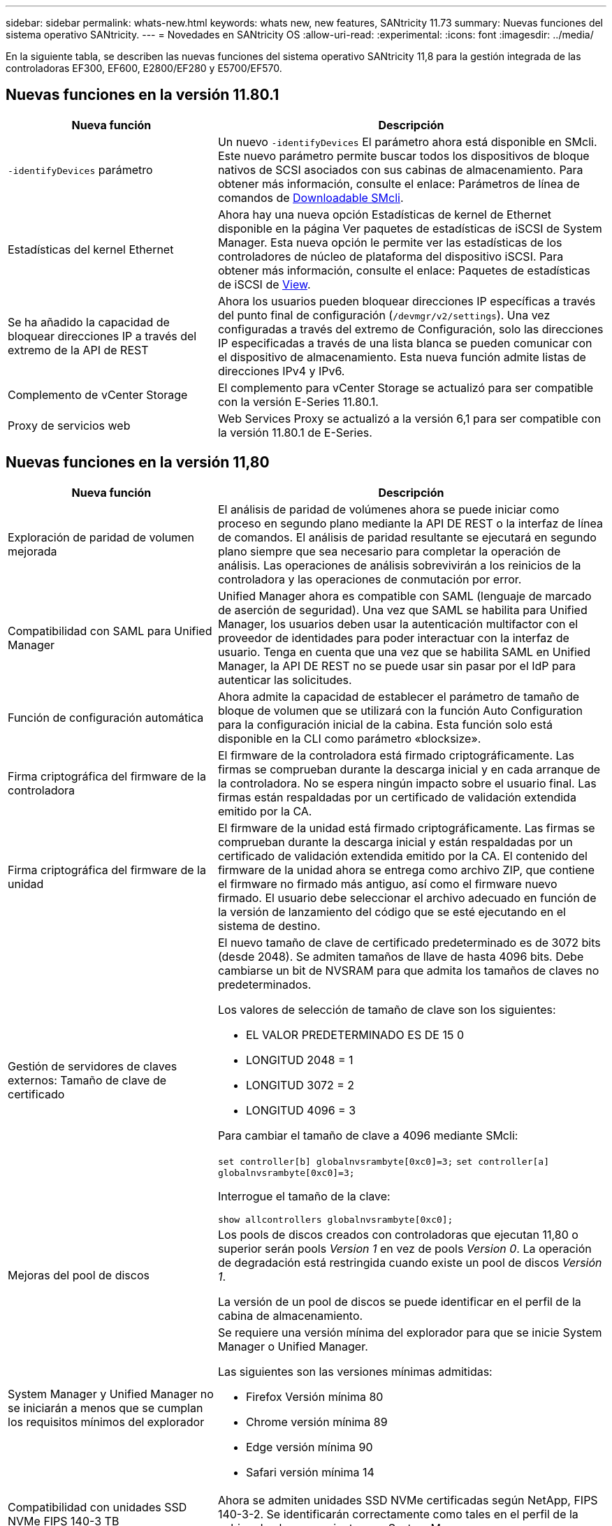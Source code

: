 ---
sidebar: sidebar 
permalink: whats-new.html 
keywords: whats new, new features, SANtricity 11.73 
summary: Nuevas funciones del sistema operativo SANtricity. 
---
= Novedades en SANtricity OS
:allow-uri-read: 
:experimental: 
:icons: font
:imagesdir: ../media/


[role="lead"]
En la siguiente tabla, se describen las nuevas funciones del sistema operativo SANtricity 11,8 para la gestión integrada de las controladoras EF300, EF600, E2800/EF280 y E5700/EF570.



== Nuevas funciones en la versión 11.80.1

[cols="35h,~"]
|===
| Nueva función | Descripción 


 a| 
`-identifyDevices` parámetro
 a| 
Un nuevo `-identifyDevices` El parámetro ahora está disponible en SMcli. Este nuevo parámetro permite buscar todos los dispositivos de bloque nativos de SCSI asociados con sus cabinas de almacenamiento. Para obtener más información, consulte el enlace: Parámetros de línea de comandos de https://docs.netapp.com/us-en/e-series-cli/get-started/downloadable-smcli-parameters.html#identify-Devices[Downloadable SMcli^].



 a| 
Estadísticas del kernel Ethernet
 a| 
Ahora hay una nueva opción Estadísticas de kernel de Ethernet disponible en la página Ver paquetes de estadísticas de iSCSI de System Manager. Esta nueva opción le permite ver las estadísticas de los controladores de núcleo de plataforma del dispositivo iSCSI. Para obtener más información, consulte el enlace: Paquetes de estadísticas de iSCSI de https://docs.netapp.com/us-en/e-series-santricity/sm-support/view-iscsi-statistics-packages-support.html[View^].



 a| 
Se ha añadido la capacidad de bloquear direcciones IP a través del extremo de la API de REST
 a| 
Ahora los usuarios pueden bloquear direcciones IP específicas a través del punto final de configuración (`/devmgr/v2/settings`). Una vez configuradas a través del extremo de Configuración, solo las direcciones IP especificadas a través de una lista blanca se pueden comunicar con el dispositivo de almacenamiento. Esta nueva función admite listas de direcciones IPv4 y IPv6.



 a| 
Complemento de vCenter Storage
 a| 
El complemento para vCenter Storage se actualizó para ser compatible con la versión E-Series 11.80.1.



 a| 
Proxy de servicios web
 a| 
Web Services Proxy se actualizó a la versión 6,1 para ser compatible con la versión 11.80.1 de E-Series.

|===


== Nuevas funciones en la versión 11,80

[cols="35h,~"]
|===
| Nueva función | Descripción 


 a| 
Exploración de paridad de volumen mejorada
 a| 
El análisis de paridad de volúmenes ahora se puede iniciar como proceso en segundo plano mediante la API DE REST o la interfaz de línea de comandos. El análisis de paridad resultante se ejecutará en segundo plano siempre que sea necesario para completar la operación de análisis. Las operaciones de análisis sobrevivirán a los reinicios de la controladora y las operaciones de conmutación por error.



 a| 
Compatibilidad con SAML para Unified Manager
 a| 
Unified Manager ahora es compatible con SAML (lenguaje de marcado de aserción de seguridad). Una vez que SAML se habilita para Unified Manager, los usuarios deben usar la autenticación multifactor con el proveedor de identidades para poder interactuar con la interfaz de usuario. Tenga en cuenta que una vez que se habilita SAML en Unified Manager, la API DE REST no se puede usar sin pasar por el IdP para autenticar las solicitudes.



 a| 
Función de configuración automática
 a| 
Ahora admite la capacidad de establecer el parámetro de tamaño de bloque de volumen que se utilizará con la función Auto Configuration para la configuración inicial de la cabina. Esta función solo está disponible en la CLI como parámetro «blocksize».



 a| 
Firma criptográfica del firmware de la controladora
 a| 
El firmware de la controladora está firmado criptográficamente. Las firmas se comprueban durante la descarga inicial y en cada arranque de la controladora. No se espera ningún impacto sobre el usuario final. Las firmas están respaldadas por un certificado de validación extendida emitido por la CA.



 a| 
Firma criptográfica del firmware de la unidad
 a| 
El firmware de la unidad está firmado criptográficamente. Las firmas se comprueban durante la descarga inicial y están respaldadas por un certificado de validación extendida emitido por la CA. El contenido del firmware de la unidad ahora se entrega como archivo ZIP, que contiene el firmware no firmado más antiguo, así como el firmware nuevo firmado. El usuario debe seleccionar el archivo adecuado en función de la versión de lanzamiento del código que se esté ejecutando en el sistema de destino.



 a| 
Gestión de servidores de claves externos: Tamaño de clave de certificado
 a| 
El nuevo tamaño de clave de certificado predeterminado es de 3072 bits (desde 2048). Se admiten tamaños de llave de hasta 4096 bits. Debe cambiarse un bit de NVSRAM para que admita los tamaños de claves no predeterminados.

Los valores de selección de tamaño de clave son los siguientes:

* EL VALOR PREDETERMINADO ES DE 15 0
* LONGITUD 2048 = 1
* LONGITUD 3072 = 2
* LONGITUD 4096 = 3


Para cambiar el tamaño de clave a 4096 mediante SMcli:

`set controller[b] globalnvsrambyte[0xc0]=3;`
`set controller[a] globalnvsrambyte[0xc0]=3;`

Interrogue el tamaño de la clave:

`show allcontrollers globalnvsrambyte[0xc0];`



 a| 
Mejoras del pool de discos
 a| 
Los pools de discos creados con controladoras que ejecutan 11,80 o superior serán pools _Version 1_ en vez de pools _Version 0_. La operación de degradación está restringida cuando existe un pool de discos _Versión 1_.

La versión de un pool de discos se puede identificar en el perfil de la cabina de almacenamiento.



 a| 
System Manager y Unified Manager no se iniciarán a menos que se cumplan los requisitos mínimos del explorador
 a| 
Se requiere una versión mínima del explorador para que se inicie System Manager o Unified Manager.

Las siguientes son las versiones mínimas admitidas:

* Firefox Versión mínima 80
* Chrome versión mínima 89
* Edge versión mínima 90
* Safari versión mínima 14




 a| 
Compatibilidad con unidades SSD NVMe FIPS 140-3 TB
 a| 
Ahora se admiten unidades SSD NVMe certificadas según NetApp, FIPS 140-3-2. Se identificarán correctamente como tales en el perfil de la cabina de almacenamiento y en System Manager.



 a| 
Compatibilidad con caché de lectura de SSD en EF300 y EF600
 a| 
La caché de lectura de SSD ahora se admite en las controladoras EF300 y EF600 si utilizan HDD con una ampliación SAS.



 a| 
Compatibilidad con iSCSI y mirroring remoto asíncrono de Fibre Channel en EF300 y EF600
 a| 
El mirroring remoto asíncrono (ARVM) ahora se admite en las controladoras EF300 y EF600 con volúmenes basados en NVMe y SAS.



 a| 
Admita EF300 y EF600 sin unidades en la bandeja base
 a| 
Ahora se admiten las configuraciones de controladoras EF300 y EF600 sin unidades NVMe en el soporte base.



 a| 
Puertos USB desactivados para todas las plataformas
 a| 
Los puertos USB ahora están deshabilitados en todas las plataformas.



 a| 
Se aumentó el máximo de la caché de lectura SSD
 a| 
Se aumentó el máximo de la caché de lectura SSD de 5TB a 8TB.



 a| 
Asigne una caché de lectura all-flash a un único volumen en configuraciones dobles
 a| 
Ahora toda la caché de lectura SSD se puede asignar al mismo volumen en sistemas dobles cada vez que un solo volumen usa toda la caché SSD.



 a| 
El número de serie de la unidad se añadió a la tabla resumida de la unidad del perfil de la cabina de almacenamiento
 a| 
Se añadió el número de serie de la unidad a la tabla de resumen de la unidad en el perfil Cabina de almacenamiento.



 a| 
Se añadieron dom0-misc-logs a Daily ASUP
 a| 
Los registros dom0-misc de las controladoras A y B se han añadido a los ASUPs diarios.



 a| 
El puerto 443 ahora se utiliza de forma predeterminada para la aplicación que se comunica con los servicios web incorporados
 a| 
El puerto 443 se utiliza ahora por defecto cuando se comunica con el servidor web incorporado. La  `-useLegacyTransferPort` El comando CLI se ha agregado para aquellos que en su lugar desean utilizar el puerto de transferencia 8443 heredado. Para obtener más información sobre el nuevo comando -useLegacyTransferPort CLI, consulte la https://docs.netapp.com/us-en/e-series-cli/whats-new.html["Novedades de la CLI de SANtricity"].



 a| 
Funcionalidad de análisis del progreso de la paridad del volumen
 a| 
Los siguientes comandos de CLI se implementaron para admitir las operaciones de análisis de paridad de volúmenes basadas en trabajos:

* Inicie la comprobación de paridad del volumen
* Guarde los errores del trabajo de comprobación de paridad de volúmenes
* Detenga la comprobación del trabajo de paridad del volumen
* Muestra los trabajos o el trabajo de comprobación de paridad de volúmenes


Para obtener más información sobre los comandos de la CLI de análisis de paridad de volúmenes basados en trabajos, consulte la https://docs.netapp.com/us-en/e-series-cli/whats-new.html["Novedades de la CLI de SANtricity"].



 a| 
Compatibilidad de MFA para Unified Manager
 a| 
Ahora se admite la autenticación multifactor (MFA) con Unified Manager.



 a| 
Icono de alternancia para la vista frontal posterior del hardware
 a| 
En la vista Hardware de System Manager/Unified Manager, ahora están disponibles las dos pestañas siguientes para controlar la vista frontal y trasera:

* Pestaña Unidades
* Pestaña Controladores y componentes




 a| 
Complemento de vCenter Storage
 a| 
El complemento para vCenter Storage se actualizó para ser compatible con la versión E-Series 11,80.



 a| 
Proxy de servicios web 6,0
 a| 
Web Services Proxy se actualizó a la versión 6,0 para ser compatible con la versión 11,80 de E-Series.



 a| 
Se ha quitado el indicador de creación de casos ASUP para eventos de temperatura nominal y máxima de E-Series
 a| 
El indicador de creación de casos ahora está desactivado para los eventos de temperatura nominal y máxima superada que no requieren ninguna acción.



 a| 
Indicador de creación de casos prioritarios activado para el evento de MEL 0x1209
 a| 
Ahora se ha creado un indicador de creación de caso para el `MEL_EV_DEGRADE_CHANNEL 0x1209` Evento MEL.

|===